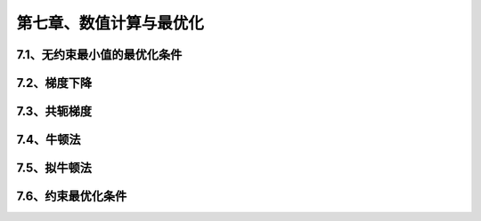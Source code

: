 第七章、数值计算与最优化
=======================================================================
7.1、无约束最小值的最优化条件
---------------------------------------------------------------------
7.2、梯度下降
---------------------------------------------------------------------
7.3、共轭梯度
---------------------------------------------------------------------
7.4、牛顿法
---------------------------------------------------------------------
7.5、拟牛顿法
---------------------------------------------------------------------
7.6、约束最优化条件
---------------------------------------------------------------------